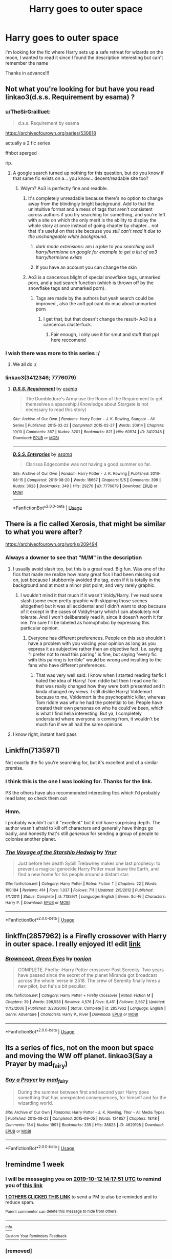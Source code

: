 #+TITLE: Harry goes to outer space

* Harry goes to outer space
:PROPERTIES:
:Author: pgarhwal
:Score: 34
:DateUnix: 1570267458.0
:DateShort: 2019-Oct-05
:FlairText: What's That Fic?
:END:
I'm looking for the fic where Harry sets up a safe retreat for wizards on the moon, I wanted to read it since I found the description interesting but can't remember the name

Thanks in advance!!!


** Not what you're looking for but have you read linkao3(d.s.s. Requirement by esama) ?
:PROPERTIES:
:Author: LiriStorm
:Score: 12
:DateUnix: 1570271425.0
:DateShort: 2019-Oct-05
:END:

*** u/TheSirGrailluet:
#+begin_quote
  d.s.s. Requirement by esama
#+end_quote

[[https://archiveofourown.org/series/530818]]

actually a 2 fic series

ffnbot sperged

rip.
:PROPERTIES:
:Author: TheSirGrailluet
:Score: 5
:DateUnix: 1570275167.0
:DateShort: 2019-Oct-05
:END:

**** A google search turned up nothing for this question, but do you know if that same fic exists on a... you know... decent/readable site too?
:PROPERTIES:
:Author: not_a_season
:Score: 0
:DateUnix: 1570349019.0
:DateShort: 2019-Oct-06
:END:

***** Wdym? Ao3 is perfectly fine and readble.
:PROPERTIES:
:Author: TheSirGrailluet
:Score: 1
:DateUnix: 1570359479.0
:DateShort: 2019-Oct-06
:END:

****** It's completely unreadable because there's no option to change away from the blindingly bright background. Add to that the unintuitive format and a mess of tags that aren't consistent across authors if you try searching for something, and you're left with a site on which the only merit is the ability to display the whole story at once instead of going chapter by chapter... not that it's useful on that site because you /still can't read it due to the unchangeable white background/.
:PROPERTIES:
:Author: not_a_season
:Score: 1
:DateUnix: 1570413574.0
:DateShort: 2019-Oct-07
:END:

******* /dark mode extensions/: am i a joke to you /searching ao3 harry/hermione on google for example to get a list of ao3 harry/hermione exists/
:PROPERTIES:
:Author: TheSirGrailluet
:Score: 1
:DateUnix: 1570420433.0
:DateShort: 2019-Oct-07
:END:


******* If you have an account you can change the skin
:PROPERTIES:
:Author: Theorises
:Score: 1
:DateUnix: 1570445739.0
:DateShort: 2019-Oct-07
:END:


****** Ao3 is a cancerous blight of special snowflake tags, unmarked porn, and a bad search function (which is thrown off by the snowflake tags and unmarked porn).
:PROPERTIES:
:Author: Goodpie2
:Score: 1
:DateUnix: 1570816452.0
:DateShort: 2019-Oct-11
:END:

******* Tags are made by the authors but yeah search could be improved , also the ao3 ppl cant do muc about unmarked porn
:PROPERTIES:
:Author: TheSirGrailluet
:Score: 1
:DateUnix: 1570822349.0
:DateShort: 2019-Oct-11
:END:

******** I get that, but that doesn't change the result- Ao3 is a cancerous clusterfuck.
:PROPERTIES:
:Author: Goodpie2
:Score: 1
:DateUnix: 1570822531.0
:DateShort: 2019-Oct-11
:END:

********* Fair enough, i only use it for smut and stuff that ppl here reccomend
:PROPERTIES:
:Author: TheSirGrailluet
:Score: 1
:DateUnix: 1570826127.0
:DateShort: 2019-Oct-12
:END:


*** I wish there was more to this series :/
:PROPERTIES:
:Author: poondi
:Score: 4
:DateUnix: 1570298695.0
:DateShort: 2019-Oct-05
:END:

**** We all do :(
:PROPERTIES:
:Author: LiriStorm
:Score: 1
:DateUnix: 1570346918.0
:DateShort: 2019-Oct-06
:END:


*** linkao3(3412346; 7776079)
:PROPERTIES:
:Author: g4rretc
:Score: 2
:DateUnix: 1570287287.0
:DateShort: 2019-Oct-05
:END:

**** [[https://archiveofourown.org/works/3412346][*/D.S.S. Requirement/*]] by [[https://www.archiveofourown.org/users/esama/pseuds/esama][/esama/]]

#+begin_quote
  The Dumbledore's Army use the Room of the Requirement to get themselves a spaceship.(Knowledge about Stargate is not necessary to read this story)
#+end_quote

^{/Site/:} ^{Archive} ^{of} ^{Our} ^{Own} ^{*|*} ^{/Fandoms/:} ^{Harry} ^{Potter} ^{-} ^{J.} ^{K.} ^{Rowling,} ^{Stargate} ^{-} ^{All} ^{Series} ^{*|*} ^{/Published/:} ^{2015-02-22} ^{*|*} ^{/Completed/:} ^{2015-02-27} ^{*|*} ^{/Words/:} ^{30914} ^{*|*} ^{/Chapters/:} ^{10/10} ^{*|*} ^{/Comments/:} ^{367} ^{*|*} ^{/Kudos/:} ^{3201} ^{*|*} ^{/Bookmarks/:} ^{821} ^{*|*} ^{/Hits/:} ^{60574} ^{*|*} ^{/ID/:} ^{3412346} ^{*|*} ^{/Download/:} ^{[[https://archiveofourown.org/downloads/3412346/DSS%20Requirement.epub?updated_at=1569087410][EPUB]]} ^{or} ^{[[https://archiveofourown.org/downloads/3412346/DSS%20Requirement.mobi?updated_at=1569087410][MOBI]]}

--------------

[[https://archiveofourown.org/works/7776079][*/D.S.S. Enterprise/*]] by [[https://www.archiveofourown.org/users/esama/pseuds/esama][/esama/]]

#+begin_quote
  Clarissa Edgecombe was not having a good summer so far.
#+end_quote

^{/Site/:} ^{Archive} ^{of} ^{Our} ^{Own} ^{*|*} ^{/Fandom/:} ^{Harry} ^{Potter} ^{-} ^{J.} ^{K.} ^{Rowling} ^{*|*} ^{/Published/:} ^{2016-08-15} ^{*|*} ^{/Completed/:} ^{2016-08-20} ^{*|*} ^{/Words/:} ^{18667} ^{*|*} ^{/Chapters/:} ^{5/5} ^{*|*} ^{/Comments/:} ^{399} ^{*|*} ^{/Kudos/:} ^{3028} ^{*|*} ^{/Bookmarks/:} ^{349} ^{*|*} ^{/Hits/:} ^{29270} ^{*|*} ^{/ID/:} ^{7776079} ^{*|*} ^{/Download/:} ^{[[https://archiveofourown.org/downloads/7776079/DSS%20Enterprise.epub?updated_at=1569086635][EPUB]]} ^{or} ^{[[https://archiveofourown.org/downloads/7776079/DSS%20Enterprise.mobi?updated_at=1569086635][MOBI]]}

--------------

*FanfictionBot*^{2.0.0-beta} | [[https://github.com/tusing/reddit-ffn-bot/wiki/Usage][Usage]]
:PROPERTIES:
:Author: FanfictionBot
:Score: 1
:DateUnix: 1570287309.0
:DateShort: 2019-Oct-05
:END:


** There is a fic called Xerosis, that might be similar to what you were after?

[[https://archiveofourown.org/works/209494]]
:PROPERTIES:
:Author: True_Artichoke
:Score: 5
:DateUnix: 1570268882.0
:DateShort: 2019-Oct-05
:END:

*** Always a downer to see that "M/M" in the description
:PROPERTIES:
:Author: Inreet
:Score: 3
:DateUnix: 1570271922.0
:DateShort: 2019-Oct-05
:END:

**** I usually avoid slash too, but this is a great read. Big fun. Was one of the fics that made me realize how many great fics I had been missing out on, just because I stubbornly avoided the tag, even if it is totally in the background and at most a minor plot point, and very rarely graphic.
:PROPERTIES:
:Author: Blubberinoo
:Score: 4
:DateUnix: 1570275054.0
:DateShort: 2019-Oct-05
:END:

***** I wouldn't mind it that much if it wasn't Voldy/Harry. I've read some slash (some even pretty graphic with skipping those scenes altogether) but it was all accidental and I didn't want to stop because of it except in the cases of Voldy/Harry which I can absolutely not tolerate. And I won't deliberately read it, since it doesn't worth it for me. I'm sure I'll be labeled as homophobic by expressing this particular opinion.
:PROPERTIES:
:Author: Inreet
:Score: 8
:DateUnix: 1570286298.0
:DateShort: 2019-Oct-05
:END:

****** Everyone has different preferences. People on this sub shouldn't have a problem with you voicing your opinion as long as you express it as subjective rather than an objective fact. I.e. saying "I prefer not to read this pairing" is fine, but saying "every fic with this pairing is terrible" would be wrong and insulting to the fans who have different preferences.
:PROPERTIES:
:Author: chiruochiba
:Score: 1
:DateUnix: 1570289242.0
:DateShort: 2019-Oct-05
:END:

******* That was very well said. I know when I started reading fanfic I hated the idea of Harry/ Tom riddle but then I read one fic that was really changed how they were both presented and it kinda changed my views. I still dislike Harry/ Voldemort because to me, Voldemort is the psychopathic killer, whereas Tom riddle was who he had the potential to be. People have created their own personas on who he could've been, which is what I find hella interesting. But ya, I completely understand where everyone is coming from, it wouldn't be much fun if we all had the same opinions
:PROPERTIES:
:Author: True_Artichoke
:Score: 2
:DateUnix: 1570404874.0
:DateShort: 2019-Oct-07
:END:


**** I know right, instant hard pass
:PROPERTIES:
:Author: DraconisNoir
:Score: 1
:DateUnix: 1570296323.0
:DateShort: 2019-Oct-05
:END:


** Linkffn(7135971)

Not exactly the fic you're searching for, but it's excellent and of a similar premise.
:PROPERTIES:
:Author: Redditor-K
:Score: 4
:DateUnix: 1570276020.0
:DateShort: 2019-Oct-05
:END:

*** I think this is the one I was looking for. Thanks for the link.

PS the others have also recommended interesting fics which I'd probably read later, so check them out
:PROPERTIES:
:Author: pgarhwal
:Score: 2
:DateUnix: 1570469329.0
:DateShort: 2019-Oct-07
:END:


*** Hmm.

I probably wouldn't call it "excellent" but it did have surprising depth. The author wasn't afraid to kill off characters and generally have things go badly, and honestly that's still /generous/ for sending a group of people to colonise another planet.
:PROPERTIES:
:Author: thrawnca
:Score: 2
:DateUnix: 1571180123.0
:DateShort: 2019-Oct-16
:END:


*** [[https://www.fanfiction.net/s/7135971/1/][*/The Voyage of the Starship Hedwig/*]] by [[https://www.fanfiction.net/u/2409341/Ynyr][/Ynyr/]]

#+begin_quote
  Just before her death Sybill Trelawney makes one last prophecy: to prevent a magical genocide Harry Potter must leave the Earth, and find a new home for his people around a distant star.
#+end_quote

^{/Site/:} ^{fanfiction.net} ^{*|*} ^{/Category/:} ^{Harry} ^{Potter} ^{*|*} ^{/Rated/:} ^{Fiction} ^{T} ^{*|*} ^{/Chapters/:} ^{22} ^{*|*} ^{/Words/:} ^{100,184} ^{*|*} ^{/Reviews/:} ^{414} ^{*|*} ^{/Favs/:} ^{1,037} ^{*|*} ^{/Follows/:} ^{711} ^{*|*} ^{/Updated/:} ^{2/5/2012} ^{*|*} ^{/Published/:} ^{7/1/2011} ^{*|*} ^{/Status/:} ^{Complete} ^{*|*} ^{/id/:} ^{7135971} ^{*|*} ^{/Language/:} ^{English} ^{*|*} ^{/Genre/:} ^{Sci-Fi} ^{*|*} ^{/Characters/:} ^{Harry} ^{P.} ^{*|*} ^{/Download/:} ^{[[http://www.ff2ebook.com/old/ffn-bot/index.php?id=7135971&source=ff&filetype=epub][EPUB]]} ^{or} ^{[[http://www.ff2ebook.com/old/ffn-bot/index.php?id=7135971&source=ff&filetype=mobi][MOBI]]}

--------------

*FanfictionBot*^{2.0.0-beta} | [[https://github.com/tusing/reddit-ffn-bot/wiki/Usage][Usage]]
:PROPERTIES:
:Author: FanfictionBot
:Score: 2
:DateUnix: 1570276039.0
:DateShort: 2019-Oct-05
:END:


** linkffn(2857962) is a Firefly crossover with Harry in outer space. I really enjoyed it! edit [[https://www.fanfiction.net/s/2857962/1/Browncoat-Green-Eyes][link]]
:PROPERTIES:
:Author: Hannoveranerin
:Score: 5
:DateUnix: 1570281861.0
:DateShort: 2019-Oct-05
:END:

*** [[https://www.fanfiction.net/s/2857962/1/][*/Browncoat, Green Eyes/*]] by [[https://www.fanfiction.net/u/649528/nonjon][/nonjon/]]

#+begin_quote
  COMPLETE. Firefly: :Harry Potter crossover Post Serenity. Two years have passed since the secret of the planet Miranda got broadcast across the whole 'verse in 2518. The crew of Serenity finally hires a new pilot, but he's a bit peculiar.
#+end_quote

^{/Site/:} ^{fanfiction.net} ^{*|*} ^{/Category/:} ^{Harry} ^{Potter} ^{+} ^{Firefly} ^{Crossover} ^{*|*} ^{/Rated/:} ^{Fiction} ^{M} ^{*|*} ^{/Chapters/:} ^{39} ^{*|*} ^{/Words/:} ^{298,538} ^{*|*} ^{/Reviews/:} ^{4,576} ^{*|*} ^{/Favs/:} ^{8,451} ^{*|*} ^{/Follows/:} ^{2,567} ^{*|*} ^{/Updated/:} ^{11/12/2006} ^{*|*} ^{/Published/:} ^{3/23/2006} ^{*|*} ^{/Status/:} ^{Complete} ^{*|*} ^{/id/:} ^{2857962} ^{*|*} ^{/Language/:} ^{English} ^{*|*} ^{/Genre/:} ^{Adventure} ^{*|*} ^{/Characters/:} ^{Harry} ^{P.,} ^{River} ^{*|*} ^{/Download/:} ^{[[http://www.ff2ebook.com/old/ffn-bot/index.php?id=2857962&source=ff&filetype=epub][EPUB]]} ^{or} ^{[[http://www.ff2ebook.com/old/ffn-bot/index.php?id=2857962&source=ff&filetype=mobi][MOBI]]}

--------------

*FanfictionBot*^{2.0.0-beta} | [[https://github.com/tusing/reddit-ffn-bot/wiki/Usage][Usage]]
:PROPERTIES:
:Author: FanfictionBot
:Score: 1
:DateUnix: 1570281876.0
:DateShort: 2019-Oct-05
:END:


** Its a series of fics, not on the moon but space and moving the WW off planet. linkao3(Say a Prayer by mad_fairy)
:PROPERTIES:
:Author: Emuburger
:Score: 1
:DateUnix: 1570283987.0
:DateShort: 2019-Oct-05
:END:

*** [[https://archiveofourown.org/works/4629198][*/Say a Prayer/*]] by [[https://www.archiveofourown.org/users/mad_fairy/pseuds/mad_fairy][/mad_fairy/]]

#+begin_quote
  During the summer between first and second year Harry does something that has unexpected consequences, for himself and for the wizarding world.
#+end_quote

^{/Site/:} ^{Archive} ^{of} ^{Our} ^{Own} ^{*|*} ^{/Fandoms/:} ^{Harry} ^{Potter} ^{-} ^{J.} ^{K.} ^{Rowling,} ^{Thor} ^{-} ^{All} ^{Media} ^{Types} ^{*|*} ^{/Published/:} ^{2015-08-22} ^{*|*} ^{/Completed/:} ^{2015-09-05} ^{*|*} ^{/Words/:} ^{124857} ^{*|*} ^{/Chapters/:} ^{18/18} ^{*|*} ^{/Comments/:} ^{184} ^{*|*} ^{/Kudos/:} ^{1991} ^{*|*} ^{/Bookmarks/:} ^{335} ^{*|*} ^{/Hits/:} ^{38823} ^{*|*} ^{/ID/:} ^{4629198} ^{*|*} ^{/Download/:} ^{[[https://archiveofourown.org/downloads/4629198/Say%20a%20Prayer.epub?updated_at=1570073345][EPUB]]} ^{or} ^{[[https://archiveofourown.org/downloads/4629198/Say%20a%20Prayer.mobi?updated_at=1570073345][MOBI]]}

--------------

*FanfictionBot*^{2.0.0-beta} | [[https://github.com/tusing/reddit-ffn-bot/wiki/Usage][Usage]]
:PROPERTIES:
:Author: FanfictionBot
:Score: 1
:DateUnix: 1570284016.0
:DateShort: 2019-Oct-05
:END:


** !remindme 1 week
:PROPERTIES:
:Author: aris_boch
:Score: 1
:DateUnix: 1570285071.0
:DateShort: 2019-Oct-05
:END:

*** I will be messaging you on [[http://www.wolframalpha.com/input/?i=2019-10-12%2014:17:51%20UTC%20To%20Local%20Time][*2019-10-12 14:17:51 UTC*]] to remind you of [[https://np.reddit.com/r/HPfanfiction/comments/ddl06s/harry_goes_to_outer_space/f2kg5oj/][*this link*]]

[[https://np.reddit.com/message/compose/?to=RemindMeBot&subject=Reminder&message=%5Bhttps%3A%2F%2Fwww.reddit.com%2Fr%2FHPfanfiction%2Fcomments%2Fddl06s%2Fharry_goes_to_outer_space%2Ff2kg5oj%2F%5D%0A%0ARemindMe%21%202019-10-12%2014%3A17%3A51%20UTC][*1 OTHERS CLICKED THIS LINK*]] to send a PM to also be reminded and to reduce spam.

^{Parent commenter can} [[https://np.reddit.com/message/compose/?to=RemindMeBot&subject=Delete%20Comment&message=Delete%21%20ddl06s][^{delete this message to hide from others.}]]

--------------

[[https://np.reddit.com/r/RemindMeBot/comments/c5l9ie/remindmebot_info_v20/][^{Info}]]

[[https://np.reddit.com/message/compose/?to=RemindMeBot&subject=Reminder&message=%5BLink%20or%20message%20inside%20square%20brackets%5D%0A%0ARemindMe%21%20Time%20period%20here][^{Custom}]]
[[https://np.reddit.com/message/compose/?to=RemindMeBot&subject=List%20Of%20Reminders&message=MyReminders%21][^{Your Reminders}]]
[[https://np.reddit.com/message/compose/?to=Watchful1&subject=RemindMeBot%20Feedback][^{Feedback}]]
:PROPERTIES:
:Author: RemindMeBot
:Score: 1
:DateUnix: 1570286881.0
:DateShort: 2019-Oct-05
:END:


*** [removed]
:PROPERTIES:
:Score: 1
:DateUnix: 1570286912.0
:DateShort: 2019-Oct-05
:END:

**** oh god there's two of them
:PROPERTIES:
:Author: g4rretc
:Score: 4
:DateUnix: 1570287350.0
:DateShort: 2019-Oct-05
:END:

***** someone made a bootleg ffs.

paging [[/u/denarii][u/denarii]] to ban the bootleg or smth.
:PROPERTIES:
:Author: TheSirGrailluet
:Score: 1
:DateUnix: 1570304818.0
:DateShort: 2019-Oct-05
:END:


** I think this one has then on the moon eventually.

linkffn(Harry Tano by thebeardedone)
:PROPERTIES:
:Author: McPeebles
:Score: 1
:DateUnix: 1570418868.0
:DateShort: 2019-Oct-07
:END:

*** [[https://www.fanfiction.net/s/9264843/1/][*/Harry Tano/*]] by [[https://www.fanfiction.net/u/4011588/TheBeardedOne][/TheBeardedOne/]]

#+begin_quote
  After resigning from the Jedi Order, Ahsoka didn't expect to find herself sent to a new world, especially a world where a young boy needed her help... (Epilogue 1 links to Knave Squadron.)
#+end_quote

^{/Site/:} ^{fanfiction.net} ^{*|*} ^{/Category/:} ^{Star} ^{Wars} ^{+} ^{Harry} ^{Potter} ^{Crossover} ^{*|*} ^{/Rated/:} ^{Fiction} ^{T} ^{*|*} ^{/Chapters/:} ^{57} ^{*|*} ^{/Words/:} ^{136,800} ^{*|*} ^{/Reviews/:} ^{2,120} ^{*|*} ^{/Favs/:} ^{3,278} ^{*|*} ^{/Follows/:} ^{2,044} ^{*|*} ^{/Updated/:} ^{10/19/2013} ^{*|*} ^{/Published/:} ^{5/5/2013} ^{*|*} ^{/Status/:} ^{Complete} ^{*|*} ^{/id/:} ^{9264843} ^{*|*} ^{/Language/:} ^{English} ^{*|*} ^{/Characters/:} ^{Ahsoka} ^{T.,} ^{Harry} ^{P.} ^{*|*} ^{/Download/:} ^{[[http://www.ff2ebook.com/old/ffn-bot/index.php?id=9264843&source=ff&filetype=epub][EPUB]]} ^{or} ^{[[http://www.ff2ebook.com/old/ffn-bot/index.php?id=9264843&source=ff&filetype=mobi][MOBI]]}

--------------

*FanfictionBot*^{2.0.0-beta} | [[https://github.com/tusing/reddit-ffn-bot/wiki/Usage][Usage]]
:PROPERTIES:
:Author: FanfictionBot
:Score: 1
:DateUnix: 1570418895.0
:DateShort: 2019-Oct-07
:END:
